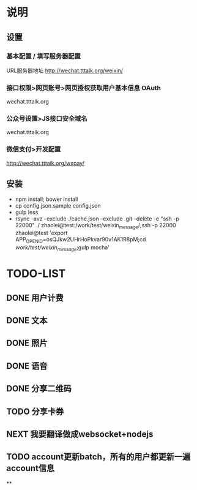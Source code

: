 * 说明
** 设置
*** 基本配置 / 填写服务器配置
URL服务器地址 http://wechat.tttalk.org/weixin/
*** 接口权限>网页账号>网页授权获取用户基本信息 OAuth
wechat.tttalk.org
*** 公众号设置>JS接口安全域名
wechat.tttalk.org
*** 微信支付>开发配置
http://wechat.tttalk.org/wxpay/

** 安装
 - npm install; bower install
 - cp  config.json.sample config.json
 - gulp less
 - rsync -avz --exclude ./cache.json --exclude .git  --delete -e "ssh -p 22000" ./ zhaolei@test:/work/test/weixin_message/;ssh -p 22000 zhaolei@test 'export APP_OPENID=osQJkw2UHrHoPkvar90v1AK1R8pM;cd /work/test/weixin_message/;gulp mocha'
* TODO-LIST
** DONE 用户计费
   CLOSED: [2016-01-12 Tue 12:21]
   :LOGBOOK:
   - State "DONE"       from "NEXT"       [2016-01-12 Tue 12:21]
   :END:
** DONE 文本
   CLOSED: [2016-01-06 Wed 22:12]
   :LOGBOOK:
   - State "DONE"       from "NEXT"       [2016-01-06 Wed 22:12]
   :END:
** DONE 照片
   CLOSED: [2016-01-11 Mon 12:22]
   :LOGBOOK:
   - State "DONE"       from "NEXT"       [2016-01-11 Mon 12:22]
   :END:
** DONE 语音
   CLOSED: [2016-01-11 Mon 12:22]
   :LOGBOOK:
   - State "DONE"       from "NEXT"       [2016-01-11 Mon 12:22]
   :END:
** DONE 分享二维码
   CLOSED: [2016-01-12 Tue 12:21]
   :LOGBOOK:
   - State "DONE"       from "NEXT"       [2016-01-12 Tue 12:21]
   :END:
** TODO 分享卡券
** NEXT 我要翻译做成websocket+nodejs
** TODO account更新batch，所有的用户都更新一遍 account信息
**
